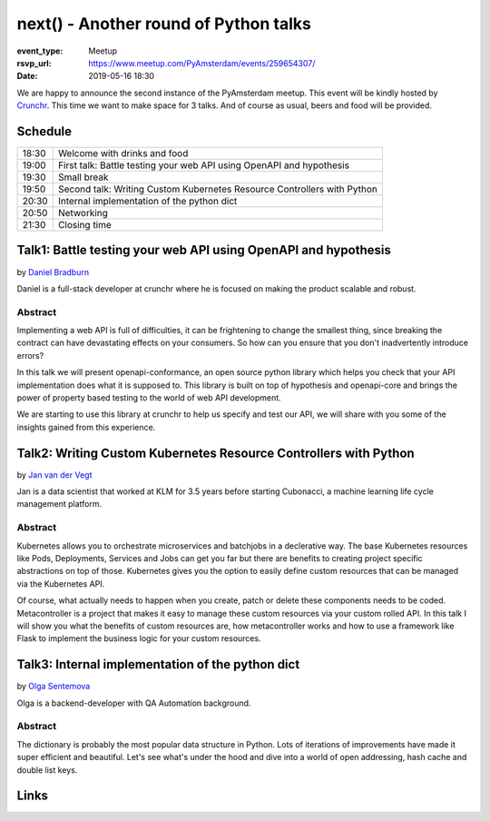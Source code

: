 next() - Another round of Python talks
======================================

:event_type: Meetup
:rsvp_url: https://www.meetup.com/PyAmsterdam/events/259654307/
:date: 2019-05-16 18:30

We are happy to announce the second instance of the PyAmsterdam meetup. 
This event will be kindly hosted by 
`Crunchr <https://www.crunchrapps.com/career>`_. This time we want to make
space for 3 talks. And of course as usual, beers and food will be 
provided.

Schedule
------------------------

.. table::
   :class: schedule-table

   ===== =
   18:30 Welcome with drinks and food
   19:00 First talk: Battle testing your web API using OpenAPI and hypothesis
   19:30 Small break
   19:50 Second talk: Writing Custom Kubernetes Resource Controllers with Python
   20:30 Internal implementation of the python dict
   20:50 Networking
   21:30 Closing time
   ===== =

Talk1: Battle testing your web API using OpenAPI and hypothesis
---------------------------------------------------------------

by `Daniel Bradburn <https://github.com/danielbradburn>`_

Daniel is a full-stack developer at crunchr where he is focused on 
making the product scalable and robust.

Abstract
~~~~~~~~

Implementing a web API is full of difficulties, it can be
frightening to change the smallest thing, since breaking the contract
can have devastating effects on your consumers. So how can you ensure
that you don't inadvertently introduce errors?

In this talk we will present openapi-conformance, an open source python
library which helps you check that your API implementation does what it
is supposed to. This library is built on top of hypothesis and
openapi-core and brings the power of property based testing to the world
of web API development.

We are starting to use this library at crunchr to help us specify and
test our API, we will share with you some of the insights gained from
this experience.

Talk2: Writing Custom Kubernetes Resource Controllers with Python
-----------------------------------------------------------------

by `Jan van der Vegt <https://github.com/janvdvegt>`_

Jan is a data scientist that worked at KLM for 3.5 years before starting
Cubonacci, a machine learning life cycle management platform.

Abstract
~~~~~~~~

Kubernetes allows you to orchestrate microservices and batchjobs in a
declerative way. The base Kubernetes resources like Pods, Deployments,
Services and Jobs can get you far but there are benefits to creating
project specific abstractions on top of those. Kubernetes gives you the
option to easily define custom resources that can be managed via the
Kubernetes API.

Of course, what actually needs to happen when you create, patch or
delete these components needs to be coded. Metacontroller is a project
that makes it easy to manage these custom resources via your custom
rolled API. In this talk I will show you what the benefits of custom
resources are, how metacontroller works and how to use a framework like
Flask to implement the business logic for your custom resources.

Talk3: Internal implementation of the python dict
-------------------------------------------------

by `Olga Sentemova <https://www.linkedin.com/in/olga-sentemova-b67187b0/>`_

Olga is a backend-developer with QA Automation background.

Abstract
~~~~~~~~

The dictionary is probably the most popular data structure in Python.
Lots of iterations of improvements have made it super efficient and
beautiful. Let's see what's under the hood and dive into a world of
open addressing, hash cache and double list keys.

Links
-----

.. target-notes::